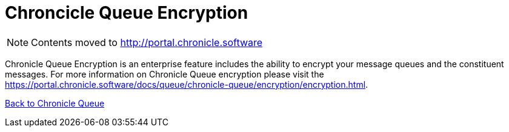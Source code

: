 = Chroncicle Queue Encryption

[NOTE]
====
Contents moved to link:http://portal.chronicle.software[]
====

Chronicle Queue Encryption is an enterprise feature includes the ability to encrypt your message queues and the constituent messages. For more information on Chronicle Queue encryption please visit the link:https://portal.chronicle.software/docs/queue/chronicle-queue/encryption/encryption.html[].

<<../README.adoc#,Back to Chronicle Queue>>

